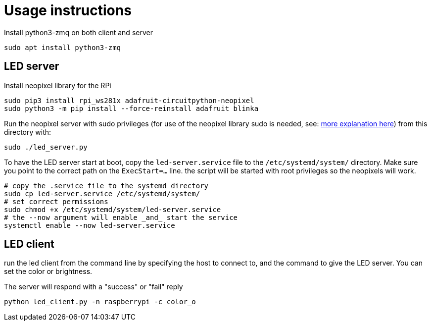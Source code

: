 = Usage instructions

Install python3-zmq on both client and server

[source,bash]
----
sudo apt install python3-zmq
----

== LED server

Install neopixel library for the RPi

[source,bash]
----
sudo pip3 install rpi_ws281x adafruit-circuitpython-neopixel
sudo python3 -m pip install --force-reinstall adafruit blinka
----

Run the neopixel server with sudo privileges (for use of the neopixel library sudo is needed, see: link:https://learn.adafruit.com/neopixels-on-raspberry-pi/python-usage[more explanation here]) from this directory with:

[source,bash]
----
sudo ./led_server.py
----

To have the LED server start at boot, copy the `led-server.service` file to the `/etc/systemd/system/` directory. Make sure you point to the correct path on the `ExecStart=...` line.
the script will be started with root privileges so the neopixels will work.

[source,bash]
----
# copy the .service file to the systemd directory
sudo cp led-server.service /etc/systemd/system/
# set correct permissions
sudo chmod +x /etc/systemd/system/led-server.service
# the --now argument will enable _and_ start the service
systemctl enable --now led-server.service
----

== LED client

run the led client from the command line by specifying the host to connect to, and the command to give the LED server. You can set the color or brightness.

The server will respond with a "success" or "fail" reply

[source,bash]
----
python led_client.py -n raspberrypi -c color_o
----